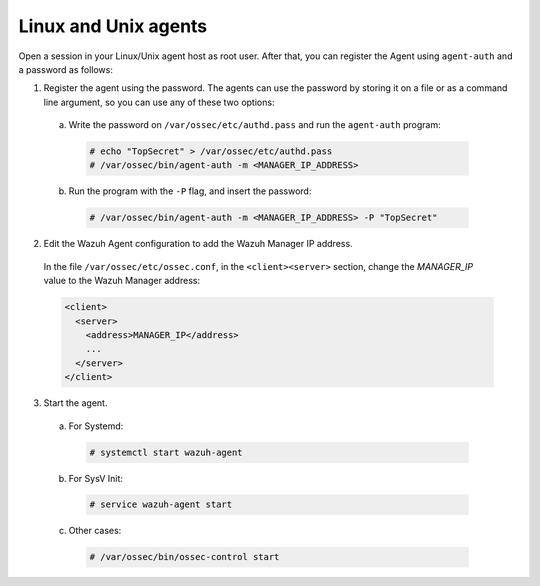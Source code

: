 .. Copyright (C) 2019 Wazuh, Inc.

.. _linux-unix-password-registration:

Linux and Unix agents
=====================


Open a session in your Linux/Unix agent host as root user. After that, you can register the Agent using ``agent-auth`` and a password as follows:

1. Register the agent using the password. The agents can use the password by storing it on a file or as a command line argument, so you can use any of these two options: 

  a) Write the password on ``/var/ossec/etc/authd.pass`` and run the ``agent-auth`` program:

    .. code-block:: console

      # echo "TopSecret" > /var/ossec/etc/authd.pass
      # /var/ossec/bin/agent-auth -m <MANAGER_IP_ADDRESS>


  b) Run the program with the ``-P`` flag, and insert the password:

    .. code-block:: console

      # /var/ossec/bin/agent-auth -m <MANAGER_IP_ADDRESS> -P "TopSecret"


2. Edit the Wazuh Agent configuration to add the Wazuh Manager IP address.

  In the file ``/var/ossec/etc/ossec.conf``, in the ``<client><server>`` section, change the *MANAGER_IP* value to the Wazuh Manager address:

  .. code-block:: xml

    <client>
      <server>
        <address>MANAGER_IP</address>
        ...
      </server>
    </client>


3. Start the agent.

  a) For Systemd:

    .. code-block:: console

      # systemctl start wazuh-agent

  b) For SysV Init:

    .. code-block:: console

      # service wazuh-agent start

  c) Other cases:

    .. code-block:: console

      # /var/ossec/bin/ossec-control start